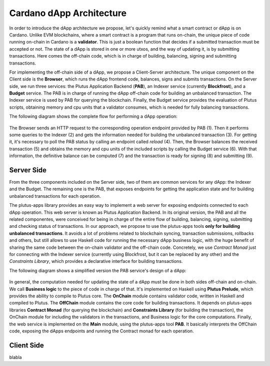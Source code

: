 Cardano dApp Architecture
=========================

In order to introduce the dApp architecture we propose, let's quickly 
remind what a smart contract or dApp is on Cardano.
Unlike EVM blockchains, where a smart contract is a program that runs on-chain,
the unique piece of code running on-chain in Cardano is a **validator**. This is just
a boolean function that decides if a submitted transaction must be accepted or not.
The state of a dApp is stored in one or more utxos, and
the way of updating it, is by submitting transactions. Here comes the off-chain
code, which is in charge of building, balancing, signing and submitting transactions.

For implementing the off-chain side of a dApp, we propose a Client-Server architecture.
The unique component on the Client side is the **Browser**,
which runs the dApp frontend code, balances, signs and submits transactions.
On the Server side, we run three services: the Plutus Application Backend (**PAB**),
an Indexer service (currently **Blockfrost**), and a **Budget** service.
The PAB is in charge of running the dApp off-chain code for building an
unbalanced transaction. The Indexer service is used by PAB for querying the
blockchain. Finally, the Budget service provides the evaluation of Plutus scripts,
obtaining memory and cpu units that a validator consumes, which is
needed for fully balancing transactions.

The following diagram shows the complete flow for performing a dApp operation:

.. figure:: /img/dapp-flow.png

The Browser sends an HTTP request to the corresponding operation endpoint provided by
PAB (1). Then it performs some queries to the Indexer (2) and gets the information needed
for building the unbalanced transaction (3). For getting it, it's necessary to poll the PAB status
by calling an endpoint called *reload* (4).
Then, the Browser balances the received transaction (5) and obtains the memory and cpu units of
the included scripts by calling the Budget service (6). With that information, the definitive balance
can be computed (7) and the transaction is ready for signing (8) and submitting (9). 
	    


Server Side
-----------

From the three components included on the Server side, two of them are common services for
any dApp: the Indexer and the Budget.
The remaining one is the PAB, that exposes endpoints for getting the application state and
for building unbalanced transactions for each operation.

The plutus-apps library provides an easy way to implement a web server for exposing endpoints
connected to each dApp operation. This web server is known as Plutus Application Backend.
In its original version, the PAB and all the related componentes, were conceived for being
in charge of the entire flow of building, balancing, signing, submitting and checking
status of transactions. In our approach, we propose to use the plutus-apps tools
**only for building unbalanced transactions**.
It avoids a lot of problems related to blockchain syncing, transaction submissions,
rollbacks and others, but still allows to use Haskell code for running the necessary
dApp business logic, with the huge benefit of sharing the same code between the on-chain
validator and the off-chain code.
Concretely, we use *Contract Monad* just for connecting with the Indexer service (currently
using Blockfrost, but it can be replaced by any other) and the *Constraints Library*,
which provides a declarative interface for building transactions.

The following diagram shows a simplified version the PAB service's design of a dApp:

.. figure:: /img/pab-architecture.png

In general, the computation needed for updating the state of a dApp must be done in both
sides off-chain and on-chain. We call **Business logic** to the piece of code in charge of
that. It's implemented on Haskell using **Plutus Prelude**, which provides the ability
to compile to Plutus core.
The **OnChain** module contains validator code, written in Haskell and compiled
to Plutus. The **OffChain** module contains the core code for building transactions.
It depends on plutus-apps libraries **Contract Monad** (for querying the blockchain)
and **Constraints Library** (for building the transaction), the OnChain module for
including the validators in the transactions, and Business logic for the core
computations.
Finally, the web service is implemented on the **Main** module, using the plutus-apps
tool **PAB**. It basically interprets the OffChain code, exposing the dApps endpoints
and running the Contract monad for each operation.


Client Side
-----------

blabla
